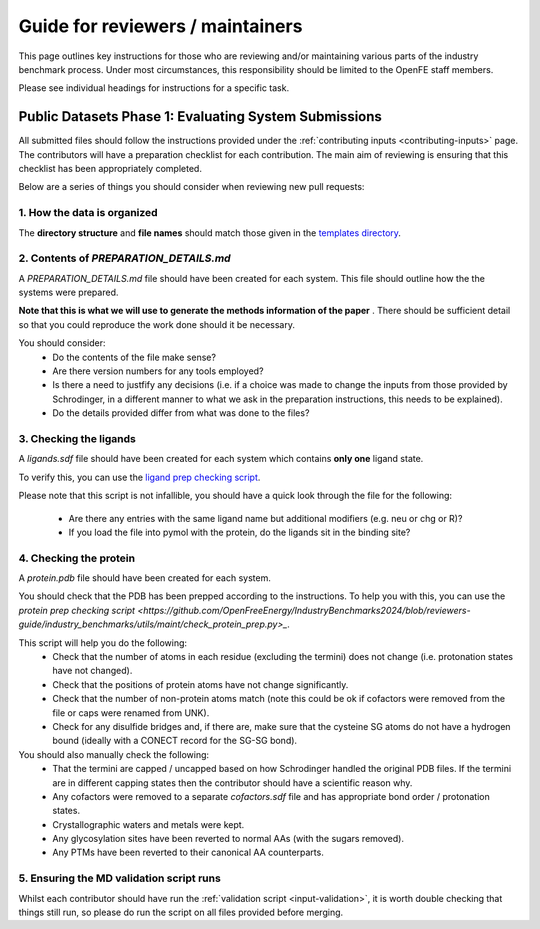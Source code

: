 *********************************
Guide for reviewers / maintainers
*********************************

This page outlines key instructions for those who are reviewing and/or
maintaining various parts of the industry benchmark process. Under most
circumstances, this responsibility should be limited to the OpenFE staff
members.

Please see individual headings for instructions for a specific task.


Public Datasets Phase 1: Evaluating System Submissions
======================================================

All submitted files should follow the instructions provided under the
:ref:`contributing inputs <contributing-inputs>` page. The contributors
will have a preparation checklist for each contribution. The main aim of
reviewing is ensuring that this checklist has been appropriately completed.

Below are a series of things you should consider when reviewing new
pull requests:


1. How the data is organized
~~~~~~~~~~~~~~~~~~~~~~~~~~~~

The **directory structure** and **file names** should match those given
in the `templates directory <https://github.com/OpenFreeEnergy/IndustryBenchmarks2024/tree/reviewers-guide/industry_benchmarks/input_structures/prepared_structures/template>`_.


2. Contents of `PREPARATION_DETAILS.md`
~~~~~~~~~~~~~~~~~~~~~~~~~~~~~~~~~~~~~~~

A `PREPARATION_DETAILS.md` file should have been created for each system.
This file should outline how the the systems were prepared.

**Note that this is what we will use to generate the methods
information of the paper** . There should be sufficient detail so
that you could reproduce the work done should it be necessary.

You should consider:
  - Do the contents of the file make sense?
  - Are there version numbers for any tools employed?
  - Is there a need to justfify any decisions (i.e. if a choice was made to
    change the inputs from those provided by Schrodinger, in a different
    manner to what we ask in the preparation instructions, this needs to
    be explained).
  - Do the details provided differ from what was done to the files?


3. Checking the ligands
~~~~~~~~~~~~~~~~~~~~~~~

A `ligands.sdf` file should have been created for each system which contains
**only one** ligand state.

To verify this, you can use the `ligand prep checking script <https://github.com/OpenFreeEnergy/IndustryBenchmarks2024/blob/reviewers-guide/industry_benchmarks/utils/maint/check_ligand_prep.py>`_.

Please note that this script is not infallible, you should have a quick look
through the file for the following:
  - Are there any entries with the same ligand name but additional modifiers (e.g. neu or chg or R)?
  - If you load the file into pymol with the protein, do the ligands sit in the binding site?


4. Checking the protein
~~~~~~~~~~~~~~~~~~~~~~~

A `protein.pdb` file should have been created for each system.

You should check that the PDB has been prepped according to the instructions.
To help you with this, you can use the `protein prep checking script <https://github.com/OpenFreeEnergy/IndustryBenchmarks2024/blob/reviewers-guide/industry_benchmarks/utils/maint/check_protein_prep.py>_`.

This script will help you do the following:
  - Check that the number of atoms in each residue (excluding the termini)
    does not change (i.e. protonation states have not changed).
  - Check that the positions of protein atoms have not change significantly.
  - Check that the number of non-protein atoms match (note this could be ok
    if cofactors were removed from the file or caps were renamed from UNK).
  - Check for any disulfide bridges and, if there are, make sure that the
    cysteine SG atoms do not have a hydrogen bound (ideally with a CONECT record for the SG-SG bond).

You should also manually check the following:
  - That the termini are capped / uncapped based on how Schrodinger handled the original PDB files.
    If the termini are in different capping states then the contributor should have a scientific reason why.
  - Any cofactors were removed to a separate `cofactors.sdf` file and has appropriate bond order / protonation states.
  - Crystallographic waters and metals were kept.
  - Any glycosylation sites have been reverted to normal AAs (with the sugars removed).
  - Any PTMs have been reverted to their canonical AA counterparts.


5. Ensuring the MD validation script runs
~~~~~~~~~~~~~~~~~~~~~~~~~~~~~~~~~~~~~~~~~

Whilst each contributor should have run the
:ref:`validation script <input-validation>`, it is worth double checking that
things still run, so please do run the script on all files provided before
merging.

